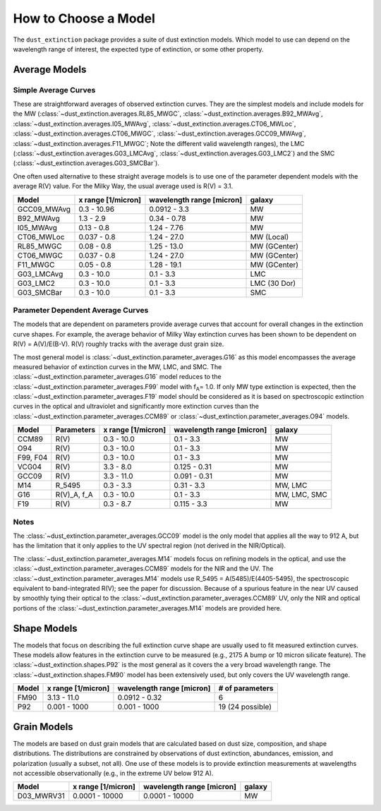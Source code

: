 #####################
How to Choose a Model
#####################

The ``dust_extinction`` package provides a suite of dust extinction models.
Which model to use can depend on the wavelength range of interest, the expected
type of extinction, or some other property.

Average Models
==============

Simple Average Curves
---------------------

These are straightforward averages of observed extinction curves.  They are the
simplest models and include models for the MW
(:class:`~dust_extinction.averages.RL85_MWGC`,
:class:`~dust_extinction.averages.B92_MWAvg`,
:class:`~dust_extinction.averages.I05_MWAvg`,
:class:`~dust_extinction.averages.CT06_MWLoc`,
:class:`~dust_extinction.averages.CT06_MWGC`,
:class:`~dust_extinction.averages.GCC09_MWAvg`,
:class:`~dust_extinction.averages.F11_MWGC`;
Note the different valid wavelength ranges), the LMC
(:class:`~dust_extinction.averages.G03_LMCAvg`,
:class:`~dust_extinction.averages.G03_LMC2`) and the SMC
(:class:`~dust_extinction.averages.G03_SMCBar`).

One often used alternative to these straight average models is to use one of
the parameter dependent models with the average R(V) value.  For the Milky
Way, the usual average used is R(V) = 3.1.

+--------------+-------------+------------------+--------------+
| Model        | x range     | wavelength range |       galaxy |
|              | [1/micron]  | [micron]         |              |
+==============+=============+==================+==============+
| GCC09_MWAvg  | 0.3 - 10.96 |     0.0912 - 3.3 |           MW |
+--------------+-------------+------------------+--------------+
| B92_MWAvg    | 1.3 - 2.9   |     0.34 - 0.78  |           MW |
+--------------+-------------+------------------+--------------+
| I05_MWAvg    |  0.13 - 0.8 |      1.24 - 7.76 |           MW |
+--------------+-------------+------------------+--------------+
| CT06_MWLoc   | 0.037 - 0.8 |      1.24 - 27.0 |   MW (Local) |
+--------------+-------------+------------------+--------------+
| RL85_MWGC    |  0.08 - 0.8 |      1.25 - 13.0 | MW (GCenter) |
+--------------+-------------+------------------+--------------+
| CT06_MWGC    | 0.037 - 0.8 |      1.24 - 27.0 | MW (GCenter) |
+--------------+-------------+------------------+--------------+
| F11_MWGC     |  0.05 - 0.8 |      1.28 - 19.1 | MW (GCenter) |
+--------------+-------------+------------------+--------------+
| G03_LMCAvg   |  0.3 - 10.0 |        0.1 - 3.3 |          LMC |
+--------------+-------------+------------------+--------------+
| G03_LMC2     |  0.3 - 10.0 |        0.1 - 3.3 | LMC (30 Dor) |
+--------------+-------------+------------------+--------------+
| G03_SMCBar   |  0.3 - 10.0 |        0.1 - 3.3 |          SMC |
+--------------+-------------+------------------+--------------+


Parameter Dependent Average Curves
----------------------------------

The models that are dependent on parameters provide average curves that account
for overall changes in the extinction curve shapes.  For example, the average
behavior of Milky Way extinction curves has been shown to be dependent on R(V)
= A(V)/E(B-V).  R(V) roughly tracks with the average dust grain size.

The most general model is :class:`~dust_extinction.parameter_averages.G16` as this
model encompasses the average measured behavior of extinction curves in the MW,
LMC, and SMC.  The :class:`~dust_extinction.parameter_averages.G16` model reduces
to the :class:`~dust_extinction.parameter_averages.F99` model with f\ :sub:`A`\ =
1.0.  If only MW type extinction is expected, then the
:class:`~dust_extinction.parameter_averages.F19` model should be considered as it
is based on spectroscopic extinction curves in the optical and ultraviolet and
significantly more extinction curves than the
:class:`~dust_extinction.parameter_averages.CCM89` or
:class:`~dust_extinction.parameter_averages.O94` models.

+----------+-------------+-------------+------------------+--------------+
| Model    | Parameters  | x range     | wavelength range |       galaxy |
|          |             | [1/micron]  | [micron]         |              |
+==========+=============+=============+==================+==============+
| CCM89    |  R(V)       |  0.3 - 10.0 |        0.1 - 3.3 |           MW |
+----------+-------------+-------------+------------------+--------------+
| O94      |  R(V)       |  0.3 - 10.0 |        0.1 - 3.3 |           MW |
+----------+-------------+-------------+------------------+--------------+
| F99, F04 |  R(V)       |  0.3 - 10.0 |        0.1 - 3.3 |           MW |
+----------+-------------+-------------+------------------+--------------+
| VCG04    |  R(V)       |   3.3 - 8.0 |     0.125 - 0.31 |           MW |
+----------+-------------+-------------+------------------+--------------+
| GCC09    |  R(V)       |  3.3 - 11.0 |     0.091 - 0.31 |           MW |
+----------+-------------+-------------+------------------+--------------+
| M14      |  R_5495     |  0.3 -  3.3 |       0.31 - 3.3 |      MW, LMC |
+----------+-------------+-------------+------------------+--------------+
| G16      | R(V)_A, f_A |  0.3 - 10.0 |        0.1 - 3.3 | MW, LMC, SMC |
+----------+-------------+-------------+------------------+--------------+
| F19      |  R(V)       |   0.3 - 8.7 |      0.115 - 3.3 |           MW |
+----------+-------------+-------------+------------------+--------------+

Notes
-----

The :class:`~dust_extinction.parameter_averages.GCC09` model is the only
model that applies all the way to 912 A, but has the limitation that it
only applies to the UV spectral region (not derived in the NIR/Optical).

The :class:`~dust_extinction.parameter_averages.M14` models focus on refining
models in the optical, and use the
:class:`~dust_extinction.parameter_averages.CCM89` models for the NIR and the UV.
The :class:`~dust_extinction.parameter_averages.M14` models use
R_5495 = A(5485)/E(4405-5495), the spectroscopic equivalent to
band-integrated R(V); see the paper for discussion.  Because of a spurious
feature in the near UV caused by smoothly tying their optical to the
:class:`~dust_extinction.parameter_averages.CCM89` UV, only the NIR and
optical portions of the :class:`~dust_extinction.parameter_averages.M14`
models are provided here.

Shape Models
============

The models that focus on describing the full extinction curve shape are usually
used to fit measured extinction curves.  These models allow features in the
extinction curve to be measured (e.g., 2175 A bump or 10 micron silicate
feature).  The :class:`~dust_extinction.shapes.P92` is the most
general as it covers the a very broad wavelength range.  The
:class:`~dust_extinction.shapes.FM90` model has been extensively used,
but only covers the UV wavelength range.

+------------+--------------+------------------+-------------------+
| Model      | x range      | wavelength range | # of parameters   |
|            | [1/micron]   | [micron]         |                   |
+============+==============+==================+===================+
| FM90       | 3.13 - 11.0  |    0.0912 - 0.32 |  6                |
+------------+--------------+------------------+-------------------+
| P92        | 0.001 - 1000 |     0.001 - 1000 |  19 (24 possible) |
+------------+--------------+------------------+-------------------+

Grain Models
============

The models are based on dust grain models that are calculated based on
dust size, composition, and shape distributions.  The distributions
are constrained by observations of dust extinction, abundances, emission,
and polarization (usually a subset, not all).  One use of these models
is to provide extinction measurements at wavelengths not accessible
observationally (e.g., in the extreme UV below 912 A).

+--------------+----------------+------------------+--------------+
| Model        |    x range     | wavelength range |       galaxy |
|              |    [1/micron]  | [micron]         |              |
+==============+================+==================+==============+
| D03_MWRV31   | 0.0001 - 10000 |   0.0001 - 10000 |           MW |
+--------------+----------------+------------------+--------------+
